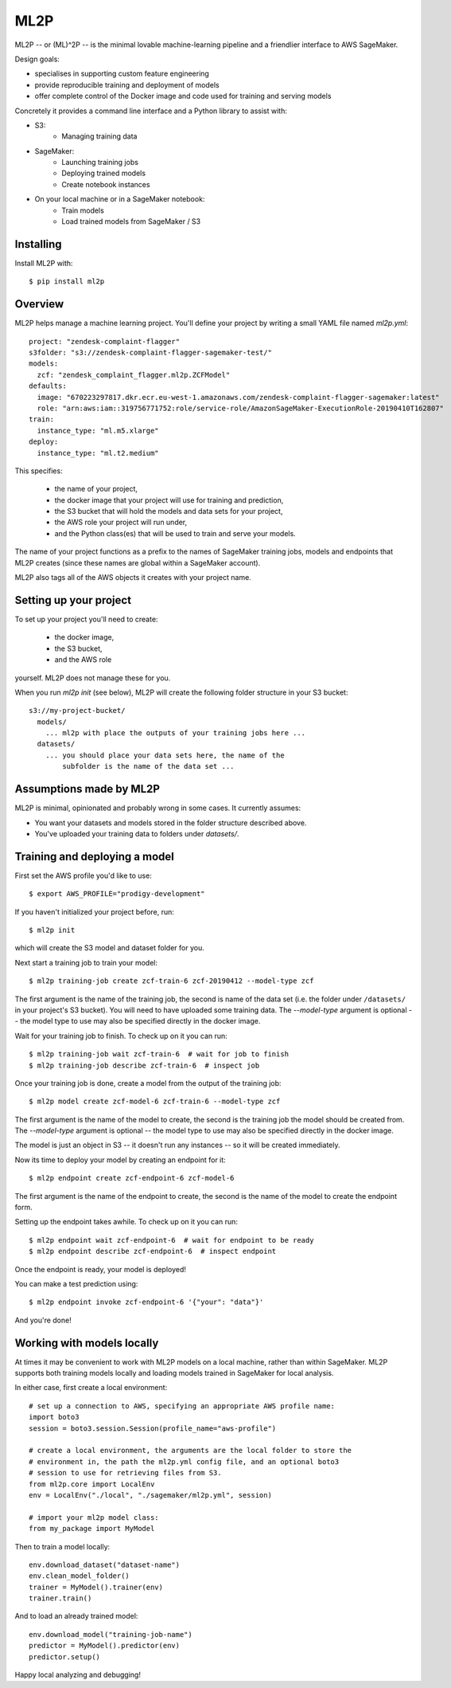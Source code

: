====
ML2P
====

ML2P -- or (ML)^2P -- is the minimal lovable machine-learning pipeline and a
friendlier interface to AWS SageMaker.

Design goals:

* specialises in supporting custom feature engineering
* provide reproducible training and deployment of models
* offer complete control of the Docker image and code used for training and
  serving models

Concretely it provides a command line interface and a Python library to assist
with:

* S3:
    * Managing training data
* SageMaker:
    * Launching training jobs
    * Deploying trained models
    * Create notebook instances
* On your local machine or in a SageMaker notebook:
    * Train models
    * Load trained models from SageMaker / S3

Installing
==========

Install ML2P with::

  $ pip install ml2p


Overview
========

ML2P helps manage a machine learning project. You'll define your project
by writing a small YAML file named `ml2p.yml`::

  project: "zendesk-complaint-flagger"
  s3folder: "s3://zendesk-complaint-flagger-sagemaker-test/"
  models:
    zcf: "zendesk_complaint_flagger.ml2p.ZCFModel"
  defaults:
    image: "670223297817.dkr.ecr.eu-west-1.amazonaws.com/zendesk-complaint-flagger-sagemaker:latest"
    role: "arn:aws:iam::319756771752:role/service-role/AmazonSageMaker-ExecutionRole-20190410T162807"
  train:
    instance_type: "ml.m5.xlarge"
  deploy:
    instance_type: "ml.t2.medium"

This specifies:

  * the name of your project,
  * the docker image that your project will use for training and prediction,
  * the S3 bucket that will hold the models and data sets for your project,
  * the AWS role your project will run under,
  * and the Python class(es) that will be used to train and serve your models.

The name of your project functions as a prefix to the names of SageMaker training jobs,
models and endpoints that ML2P creates (since these names are global within a SageMaker
account).

ML2P also tags all of the AWS objects it creates with your project name.


Setting up your project
=======================

To set up your project you'll need to create:

  * the docker image,
  * the S3 bucket,
  * and the AWS role

yourself. ML2P does not manage these for you.

When you run `ml2p init` (see below),  ML2P will create the following folder
structure in your S3 bucket::

  s3://my-project-bucket/
    models/
      ... ml2p with place the outputs of your training jobs here ...
    datasets/
      ... you should place your data sets here, the name of the
          subfolder is the name of the data set ...


Assumptions made by ML2P
========================

ML2P is minimal, opinionated and probably wrong in some cases. It currently assumes:

* You want your datasets and models stored in the folder structure described above.

* You've uploaded your training data to folders under `datasets/`.


Training and deploying a model
==============================

First set the AWS profile you'd like to use::

  $ export AWS_PROFILE="prodigy-development"

If you haven't initialized your project before, run::

  $ ml2p init

which will create the S3 model and dataset folder for you.

Next start a training job to train your model::

  $ ml2p training-job create zcf-train-6 zcf-20190412 --model-type zcf

The first argument is the name of the training job, the second is name of the data
set (i.e. the folder under ``/datasets/`` in your project's S3 bucket). You will need
to have uploaded some training data. The `--model-type` argument is optional -- the
model type to use may also be specified directly in the docker image.

Wait for your training job to finish. To check up on it you can run::

  $ ml2p training-job wait zcf-train-6  # wait for job to finish
  $ ml2p training-job describe zcf-train-6  # inspect job

Once your training job is done, create a model from the output of the training job::

  $ ml2p model create zcf-model-6 zcf-train-6 --model-type zcf

The first argument is the name of the model to create, the second is the training job
the model should be created from.  The `--model-type` argument is optional -- the
model type to use may also be specified directly in the docker image.

The model is just an object in S3 -- it doesn't run any instances -- so it will be
created immediately.

Now its time to deploy your model by creating an endpoint for it::

  $ ml2p endpoint create zcf-endpoint-6 zcf-model-6

The first argument is the name of the endpoint to create, the second is the name of
the model to create the endpoint form.

Setting up the endpoint takes awhile. To check up on it you can run::

  $ ml2p endpoint wait zcf-endpoint-6  # wait for endpoint to be ready
  $ ml2p endpoint describe zcf-endpoint-6  # inspect endpoint

Once the endpoint is ready, your model is deployed!

You can make a test prediction using::

  $ ml2p endpoint invoke zcf-endpoint-6 '{"your": "data"}'

And you're done!


Working with models locally
===========================

At times it may be convenient to work with ML2P models on a local machine, rather than
within SageMaker. ML2P supports both training models locally and loading models trained
in SageMaker for local analysis.

In either case, first create a local environment::

  # set up a connection to AWS, specifying an appropriate AWS profile name:
  import boto3
  session = boto3.session.Session(profile_name="aws-profile")

  # create a local environment, the arguments are the local folder to store the
  # environment in, the path the ml2p.yml config file, and an optional boto3
  # session to use for retrieving files from S3.
  from ml2p.core import LocalEnv
  env = LocalEnv("./local", "./sagemaker/ml2p.yml", session)

  # import your ml2p model class:
  from my_package import MyModel

Then to train a model locally::

  env.download_dataset("dataset-name")
  env.clean_model_folder()
  trainer = MyModel().trainer(env)
  trainer.train()

And to load an already trained model::

  env.download_model("training-job-name")
  predictor = MyModel().predictor(env)
  predictor.setup()

Happy local analyzing and debugging!
